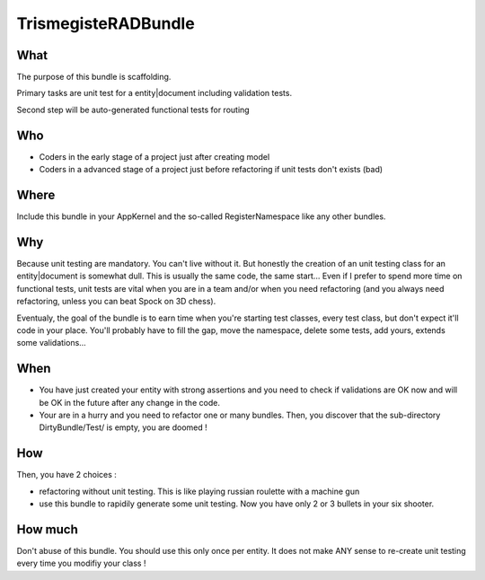 TrismegisteRADBundle
=====================

What
----
The purpose of this bundle is scaffolding. 

Primary tasks are unit test for a entity|document including validation tests.

Second step will be auto-generated functional tests for routing

Who
---

* Coders in the early stage of a project just after creating model
* Coders in a advanced stage of a project just before refactoring if unit tests don't exists (bad)

Where
-----
Include this bundle in your AppKernel and the so-called RegisterNamespace like any other
bundles.

Why
---
Because unit testing are mandatory. You can't live without it. But honestly the creation of an unit testing class for an entity|document
is somewhat dull. This is usually the same code, the same start... Even if I prefer to spend more time on functional tests,
unit tests are vital when you are in a team and/or when you need refactoring (and you always need 
refactoring, unless you can beat Spock on 3D chess).

Eventualy, the goal of the bundle is to earn time when you're starting test classes, every test class, but don't expect
it'll code in your place. You'll probably have to fill the gap, move the namespace, delete some tests, add yours, extends some validations...

When
----

- You have just created your entity with strong assertions and you need to check if validations are OK now 
  and will be OK in the future after any change in the code.
- Your are in a hurry and you need to refactor one or many bundles. Then, you discover that the sub-directory DirtyBundle/Test/ is empty, you are doomed ! 

How
---
Then, you have 2 choices :

- refactoring without unit testing. This is like playing russian roulette with a machine gun
- use this bundle to rapidily generate some unit testing. Now you have only 2 or 3 bullets in your six shooter.

How much
--------
Don't abuse of this bundle. You should use this only once per entity. 
It does not make ANY sense to re-create unit testing every time you modifiy your class !


